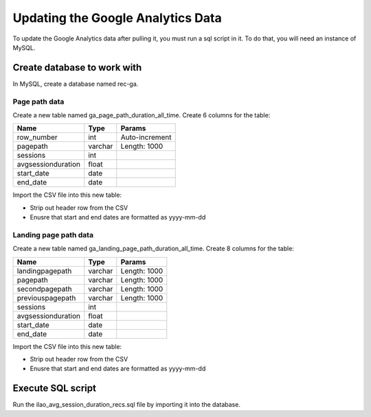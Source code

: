 ===================================
Updating the Google Analytics Data
===================================
To update the Google Analytics data after pulling it, you must run a sql script in it.  To do that, you will need an instance of MySQL.

Create database to work with
=============================
In MySQL, create a database named rec-ga.

Page path data
-------------------------------------

Create a new table named ga_page_path_duration_all_time.  Create 6 columns for the table:

+---------------------+-------------+-----------------+
| Name                | Type        |  Params         |
+=====================+=============+=================+
| row_number          | int         | Auto-increment  |
+---------------------+-------------+-----------------+
| pagepath            | varchar     | Length: 1000    |
+---------------------+-------------+-----------------+
| sessions            | int         |                 |
+---------------------+-------------+-----------------+
| avgsessionduration  | float       |                 |
+---------------------+-------------+-----------------+
| start_date          | date        |                 |
+---------------------+-------------+-----------------+
| end_date            | date        |                 |
+---------------------+-------------+-----------------+

Import the CSV file into this new table:

* Strip out header row from the CSV
* Enusre that start and end dates are formatted as yyyy-mm-dd

Landing page path data
------------------------

Create a new table named ga_landing_page_path_duration_all_time. Create 8 columns for the table:

+---------------------+-------------+-------------+
| Name                | Type        |  Params     |
+=====================+=============+=============+
| landingpagepath     | varchar     | Length: 1000|
+---------------------+-------------+-------------+
| pagepath            | varchar     | Length: 1000|
+---------------------+-------------+-------------+
| secondpagepath      | varchar     | Length: 1000|
+---------------------+-------------+-------------+
| previouspagepath    | varchar     | Length: 1000|
+---------------------+-------------+-------------+
| sessions            | int         |             |
+---------------------+-------------+-------------+
| avgsessionduration  | float       |             |
+---------------------+-------------+-------------+
| start_date          | date        |             |
+---------------------+-------------+-------------+
| end_date            | date        |             |
+---------------------+-------------+-------------+

Import the CSV file into this new table:

* Strip out header row from the CSV
* Enusre that start and end dates are formatted as yyyy-mm-dd

Execute SQL script
====================
Run the ilao_avg_session_duration_recs.sql file by importing it into the database.
 

